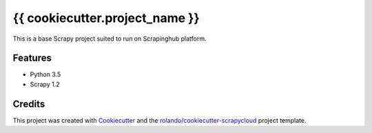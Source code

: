 ===============================
{{ cookiecutter.project_name }}
===============================

This is a base Scrapy project suited to run on Scrapinghub platform.

Features
--------

* Python 3.5
* Scrapy 1.2

Credits
---------

This project was created with Cookiecutter_ and the `rolando/cookiecutter-scrapycloud`_ project template.

.. _Cookiecutter: https://github.com/audreyr/cookiecutter
.. _`rolando/cookiecutter-scrapycloud`: https://github.com/rolando/cookiecutter-scrapycloud
